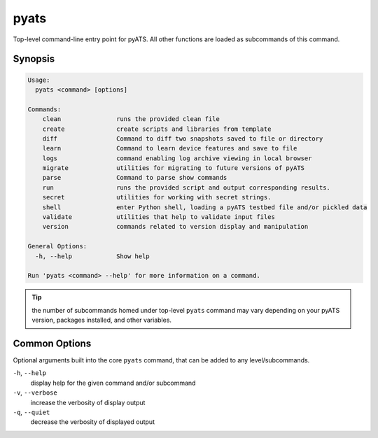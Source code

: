 pyats
=====

Top-level command-line entry point for pyATS. All other functions
are loaded as subcommands of this command.


Synopsis
--------

.. code-block:: bash

    Usage:
      pyats <command> [options]

    Commands:
        clean               runs the provided clean file
        create              create scripts and libraries from template
        diff                Command to diff two snapshots saved to file or directory
        learn               Command to learn device features and save to file
        logs                command enabling log archive viewing in local browser
        migrate             utilities for migrating to future versions of pyATS
        parse               Command to parse show commands
        run                 runs the provided script and output corresponding results.
        secret              utilities for working with secret strings.
        shell               enter Python shell, loading a pyATS testbed file and/or pickled data
        validate            utilities that help to validate input files
        version             commands related to version display and manipulation

    General Options:
      -h, --help            Show help

    Run 'pyats <command> --help' for more information on a command.


.. tip::

    the number of subcommands homed under top-level ``pyats`` command may vary
    depending on your pyATS version, packages installed, and other variables.

Common Options
--------------

Optional arguments built into the core ``pyats`` command, that can be added to
any level/subcommands.

``-h``, ``--help``
    display help for the given command and/or subcommand

``-v``, ``--verbose``
    increase the verbosity of display output

``-q``, ``--quiet``
    decrease the verbosity of displayed output
